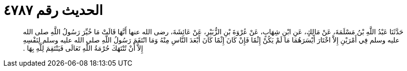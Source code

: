 
= الحديث رقم ٤٧٨٧

[quote.hadith]
حَدَّثَنَا عَبْدُ اللَّهِ بْنُ مَسْلَمَةَ، عَنْ مَالِكٍ، عَنِ ابْنِ شِهَابٍ، عَنْ عُرْوَةَ بْنِ الزُّبَيْرِ، عَنْ عَائِشَةَ، رضى الله عنها أَنَّهَا قَالَتْ مَا خُيِّرَ رَسُولُ اللَّهِ صلى الله عليه وسلم فِي أَمْرَيْنِ إِلاَّ اخْتَارَ أَيْسَرَهُمَا مَا لَمْ يَكُنْ إِثْمًا فَإِنْ كَانَ إِثْمًا كَانَ أَبْعَدَ النَّاسِ مِنْهُ وَمَا انْتَقَمَ رَسُولُ اللَّهِ صلى الله عليه وسلم لِنَفْسِهِ إِلاَّ أَنْ تُنْتَهَكَ حُرْمَةُ اللَّهِ تَعَالَى فَيَنْتَقِمَ لِلَّهِ بِهَا ‏.‏